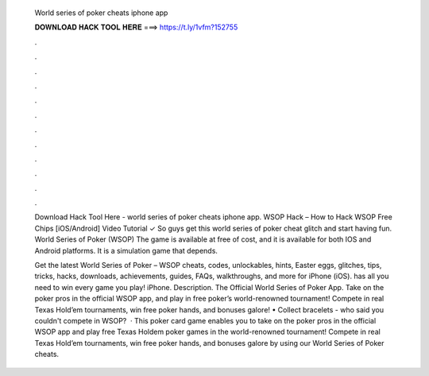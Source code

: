   World series of poker cheats iphone app
  
  
  
  𝐃𝐎𝐖𝐍𝐋𝐎𝐀𝐃 𝐇𝐀𝐂𝐊 𝐓𝐎𝐎𝐋 𝐇𝐄𝐑𝐄 ===> https://t.ly/1vfm?152755
  
  
  
  .
  
  
  
  .
  
  
  
  .
  
  
  
  .
  
  
  
  .
  
  
  
  .
  
  
  
  .
  
  
  
  .
  
  
  
  .
  
  
  
  .
  
  
  
  .
  
  
  
  .
  
  Download Hack Tool Here -  world series of poker cheats iphone app. WSOP Hack – How to Hack WSOP Free Chips [iOS/Android] Video Tutorial ✓ So guys get this world series of poker cheat glitch and start having fun. World Series of Poker (WSOP) The game is available at free of cost, and it is available for both IOS and Android platforms. It is a simulation game that depends.
  
  Get the latest World Series of Poker – WSOP cheats, codes, unlockables, hints, Easter eggs, glitches, tips, tricks, hacks, downloads, achievements, guides, FAQs, walkthroughs, and more for iPhone (iOS).  has all you need to win every game you play! iPhone. Description. The Official World Series of Poker App. Take on the poker pros in the official WSOP app, and play in free poker’s world-renowned tournament! Compete in real Texas Hold’em tournaments, win free poker hands, and bonuses galore! • Collect bracelets - who said you couldn't compete in WSOP?  · This poker card game enables you to take on the poker pros in the official WSOP app and play free Texas Holdem poker games in the world-renowned tournament! Compete in real Texas Hold’em tournaments, win free poker hands, and bonuses galore by using our World Series of Poker cheats.
